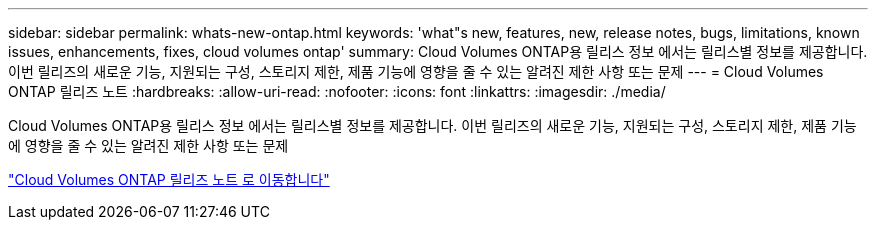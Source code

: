 ---
sidebar: sidebar 
permalink: whats-new-ontap.html 
keywords: 'what"s new, features, new, release notes, bugs, limitations, known issues, enhancements, fixes, cloud volumes ontap' 
summary: Cloud Volumes ONTAP용 릴리스 정보 에서는 릴리스별 정보를 제공합니다. 이번 릴리즈의 새로운 기능, 지원되는 구성, 스토리지 제한, 제품 기능에 영향을 줄 수 있는 알려진 제한 사항 또는 문제 
---
= Cloud Volumes ONTAP 릴리즈 노트
:hardbreaks:
:allow-uri-read: 
:nofooter: 
:icons: font
:linkattrs: 
:imagesdir: ./media/


[role="lead"]
Cloud Volumes ONTAP용 릴리스 정보 에서는 릴리스별 정보를 제공합니다. 이번 릴리즈의 새로운 기능, 지원되는 구성, 스토리지 제한, 제품 기능에 영향을 줄 수 있는 알려진 제한 사항 또는 문제

https://docs.netapp.com/us-en/cloud-volumes-ontap-relnotes/index.html["Cloud Volumes ONTAP 릴리즈 노트 로 이동합니다"^]
